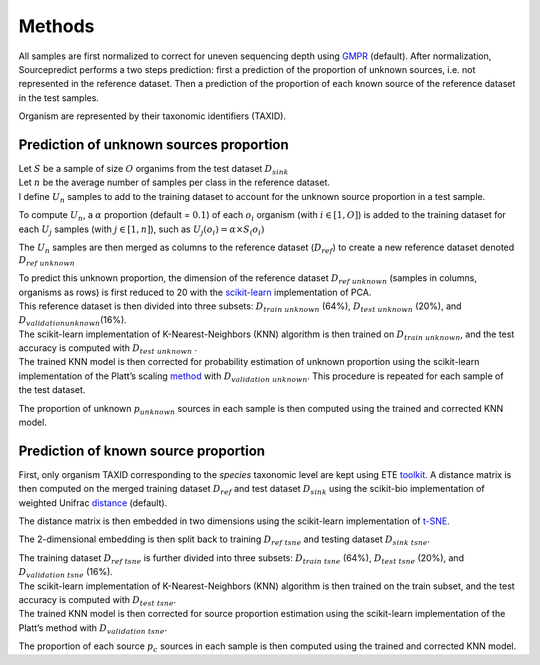 Methods
=======

All samples are first normalized to correct for uneven sequencing depth
using GMPR_ (default). After normalization, Sourcepredict
performs a two steps prediction: first a prediction of the proportion of
unknown sources, i.e. not represented in the reference dataset. Then a
prediction of the proportion of each known source of the reference
dataset in the test samples.

Organism are represented by their taxonomic identifiers (TAXID).

Prediction of unknown sources proportion
~~~~~~~~~~~~~~~~~~~~~~~~~~~~~~~~~~~~~~~~

| Let :math:`S` be a sample of size :math:`O` organims from the test
  dataset :math:`D_{sink}`
| Let :math:`n` be the average number of samples per class in the
  reference dataset.
| I define :math:`U_n` samples to add to the training dataset to account
  for the unknown source proportion in a test sample.

To compute :math:`U_n`, a :math:`\alpha` proportion (default =
:math:`0.1`) of each :math:`o_i` organism (with :math:`i\in[1,O]`) is
added to the training dataset for each :math:`U_j` samples (with
:math:`j\in[1,n]`), such as :math:`U_j(o_i) = \alpha\times S_(o_i)`

The :math:`U_n` samples are then merged as columns to the reference
dataset (:math:`D_{ref}`) to create a new reference dataset denoted
:math:`D_{ref\ unknown}`

| To predict this unknown proportion, the dimension of the reference
  dataset :math:`D_{ref\ unknown}` (samples in columns, organisms as
  rows) is first reduced to 20 with the scikit-learn_
  implementation of PCA.
| This reference dataset is then divided into three subsets:
  :math:`D_{train\ unknown}` (64%), :math:`D_{test\ unknown}` (20%), and
  :math:`D_{validation unknown}`\ (16%).

| The scikit-learn implementation of K-Nearest-Neighbors (KNN) algorithm
  is then trained on :math:`D_{train\ unknown}`, and the test accuracy
  is computed with :math:`D_{test\ unknown}` .
| The trained KNN model is then corrected for probability estimation of
  unknown proportion using the scikit-learn implementation of the
  Platt’s scaling method_ with :math:`D_{validation\ unknown}`.
  This procedure is repeated for each sample of the test dataset.

The proportion of unknown :math:`p_{unknown}` sources in each sample is
then computed using the trained and corrected KNN model.

Prediction of known source proportion
~~~~~~~~~~~~~~~~~~~~~~~~~~~~~~~~~~~~~

First, only organism TAXID corresponding to the *species* taxonomic
level are kept using ETE toolkit_. A distance matrix is then
computed on the merged training dataset :math:`D_{ref}` and test dataset
:math:`D_{sink}` using the scikit-bio implementation of weighted Unifrac
distance_ (default).

The distance matrix is then embedded in two dimensions using the
scikit-learn implementation of t-SNE_.

The 2-dimensional embedding is then split back to training
:math:`D_{ref\ tsne}` and testing dataset :math:`D_{sink\ tsne}`.

| The training dataset :math:`D_{ref\ tsne}` is further divided into
  three subsets: :math:`D_{train\ tsne}` (64%), :math:`D_{test\ tsne}`
  (20%), and :math:`D_{validation\ tsne}` (16%).
| The scikit-learn implementation of K-Nearest-Neighbors (KNN) algorithm
  is then trained on the train subset, and the test accuracy is computed
  with :math:`D_{test\ tsne}`.
| The trained KNN model is then corrected for source proportion
  estimation using the scikit-learn implementation of the Platt’s method
  with :math:`D_{validation\ tsne}`.

The proportion of each source :math:`p_{c}` sources in each sample is
then computed using the trained and corrected KNN model.

.. _GMPR: https://peerj.com/articles/4600/
.. _scikit-learn: https://scikit-learn.org/stable/
.. _method: http://citeseer.ist.psu.edu/viewdoc/summary?doi=10.1.1.41.1639
.. _toolkit: http://etetoolkit.org/
.. _distance: https://www.ncbi.nlm.nih.gov/pubmed/17220268
.. _t-SNE: http://www.jmlr.org/papers/v9/vandermaaten08a.html